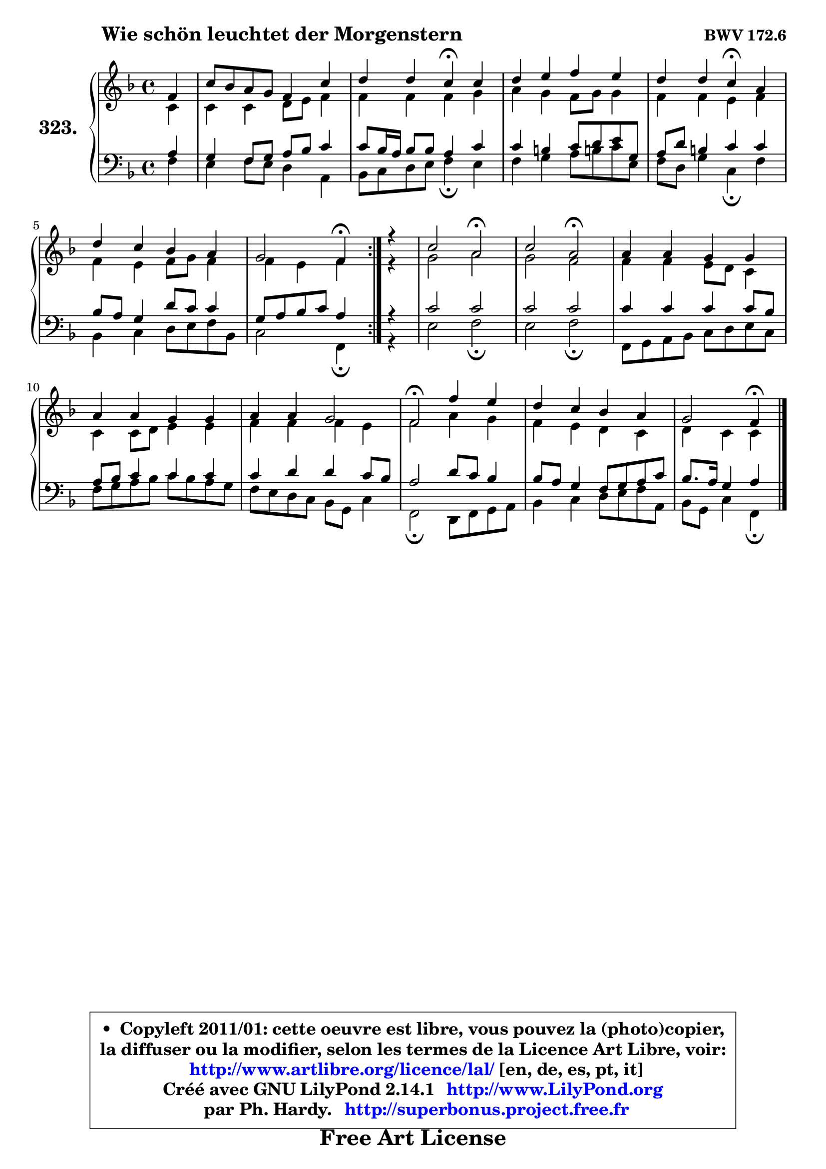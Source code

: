 
\version "2.14.1"

    \paper {
%	system-system-spacing #'padding = #0.1
%	score-system-spacing #'padding = #0.1
%	ragged-bottom = ##f
%	ragged-last-bottom = ##f
	}

    \header {
      opus = \markup { \bold "BWV 172.6" }
      piece = \markup { \hspace #9 \fontsize #2 \bold "Wie schön leuchtet der Morgenstern" }
      maintainer = "Ph. Hardy"
      maintainerEmail = "superbonus.project@free.fr"
      lastupdated = "2011/Jul/20"
      tagline = \markup { \fontsize #3 \bold "Free Art License" }
      copyright = \markup { \fontsize #3  \bold   \override #'(box-padding .  1.0) \override #'(baseline-skip . 2.9) \box \column { \center-align { \fontsize #-2 \line { • \hspace #0.5 Copyleft 2011/01: cette oeuvre est libre, vous pouvez la (photo)copier, } \line { \fontsize #-2 \line {la diffuser ou la modifier, selon les termes de la Licence Art Libre, voir: } } \line { \fontsize #-2 \with-url #"http://www.artlibre.org/licence/lal/" \line { \fontsize #1 \hspace #1.0 \with-color #blue http://www.artlibre.org/licence/lal/ [en, de, es, pt, it] } } \line { \fontsize #-2 \line { Créé avec GNU LilyPond 2.14.1 \with-url #"http://www.LilyPond.org" \line { \with-color #blue \fontsize #1 \hspace #1.0 \with-color #blue http://www.LilyPond.org } } } \line { \hspace #1.0 \fontsize #-2 \line {par Ph. Hardy. } \line { \fontsize #-2 \with-url #"http://superbonus.project.free.fr" \line { \fontsize #1 \hspace #1.0 \with-color #blue http://superbonus.project.free.fr } } } } } }

	  }

  guidemidi = {
	\repeat volta 2 {
        r4 |
        R1 |
        r2 \tempo 4 = 30 r4 \tempo 4 = 78 r4 |
        R1 |
        r2 \tempo 4 = 30 r4 \tempo 4 = 78 r4 |
        R1 |
        r2 \tempo 4 = 30 r4 \tempo 4 = 78 } %fin du repeat
        r4 |
        r2 \tempo 4 = 34 r2 \tempo 4 = 78 |
        r2 \tempo 4 = 34 r2 \tempo 4 = 78 |
        R1 |
        R1 |
        R1 |
        \tempo 4 = 34 r2 \tempo 4 = 78 r2 |
        R1 |
        r2 \tempo 4 = 30 r4 
	}

  upper = {
	\time 4/4
	\key f \major
	\clef treble
	\partial 4
	\voiceOne
	<< { 
	% SOPRANO
	\set Voice.midiInstrument = "acoustic grand"
	\relative c' {
	\repeat volta 2 {
        f4 |
        c'8 bes a g f4 c' |
        d4 d c\fermata c |
        d4 e f e |
        d4 d c\fermata a |
        d4 c bes a |
        g2 f4\fermata } %fin du repeat
        r4 |
        c'2 a2\fermata |
        c2 a2\fermata |
        a4 a g g |
        a4 a g g |
        a4 a g2 |
        f2\fermata f'4 e |
        d4 c bes a |
        g2 f4\fermata
        \bar "|."
	} % fin de relative
	}

	\context Voice="1" { \voiceTwo 
	% ALTO
	\set Voice.midiInstrument = "acoustic grand"
	\relative c' {
	\repeat volta 2 {
        c4 |
        c4 c d8 e f4 |
        f4 f f g |
        a4 g f8 g g4 |
        f4 f e f |
        f4 e f8 g f4 |
        f4 e f } %fin du repeat
        r4 |
        g2 a2 |
        g2 f2 |
        f4 f e8 d c4 |
        c4 c8 d e4 e |
        f4 f f e |
        f2 a4 g |
        f4 e d c |
        d4 c c
        \bar "|."
	} % fin de relative
	\oneVoice
	} >>
	}

    lower = {
	\time 4/4
	\key f \major
	\clef bass
	\partial 4
	\voiceOne
	<< { 
	% TENOR
	\set Voice.midiInstrument = "acoustic grand"
	\relative c' {
	\repeat volta 2 {
        a4 |
        g4 f8 g a bes c4 |
        c8 bes16 a bes8 bes a4 c |
        c4 b c8 d e g, |
        a8 d b4 c c |
        bes8 a g4 d'8 c c4 |
        g8 a bes c a4 } %fin du repeat
        r4 |
        c2 c2 |
        c2 c2 |
        c4 c c c8 bes |
        a8 bes c4 c c |
        c4 d d c8 bes |
        a2 d8 c bes4 |
        bes8 a g4 f8 g a c |
        bes8. a16 g4 a
        \bar "|."
	} % fin de relative
	}
	\context Voice="1" { \voiceTwo 
	% BASS
	\set Voice.midiInstrument = "acoustic grand"
	\relative c {
	\repeat volta 2 {
        f4 |
        e4 f8 e d4 a |
        bes8 c d e f4\fermata e |
        f4 g a8 b! c e, |
        f8 d g4 c,\fermata f |
        bes,4 c d8 e f bes, |
        c2 f,4\fermata } %fin du repeat
        r4 |
        e'2 f2\fermata |
        e2 f2\fermata |
        f,8 g a bes c d e c |
        f8 g a bes c bes a g |
        f8 e d c bes g c4 |
        f,2\fermata d8 f g a |
        bes4 c d8 e f a, |
        bes8 g c4 f,\fermata
        \bar "|."
	} % fin de relative
	\oneVoice
	} >>
	}


    \score { 

	\new PianoStaff <<
	\set PianoStaff.instrumentName = \markup { \bold \huge "323." }
	\new Staff = "upper" \upper
	\new Staff = "lower" \lower
	>>

    \layout {
%	ragged-last = ##f
	   }

         } % fin de score

  \score {
    \unfoldRepeats { << \guidemidi \upper \lower >> }
    \midi {
    \context {
     \Staff
      \remove "Staff_performer"
               }

     \context {
      \Voice
       \consists "Staff_performer"
                }

     \context { 
      \Score
      tempoWholesPerMinute = #(ly:make-moment 78 4)
		}
	    }
	}

